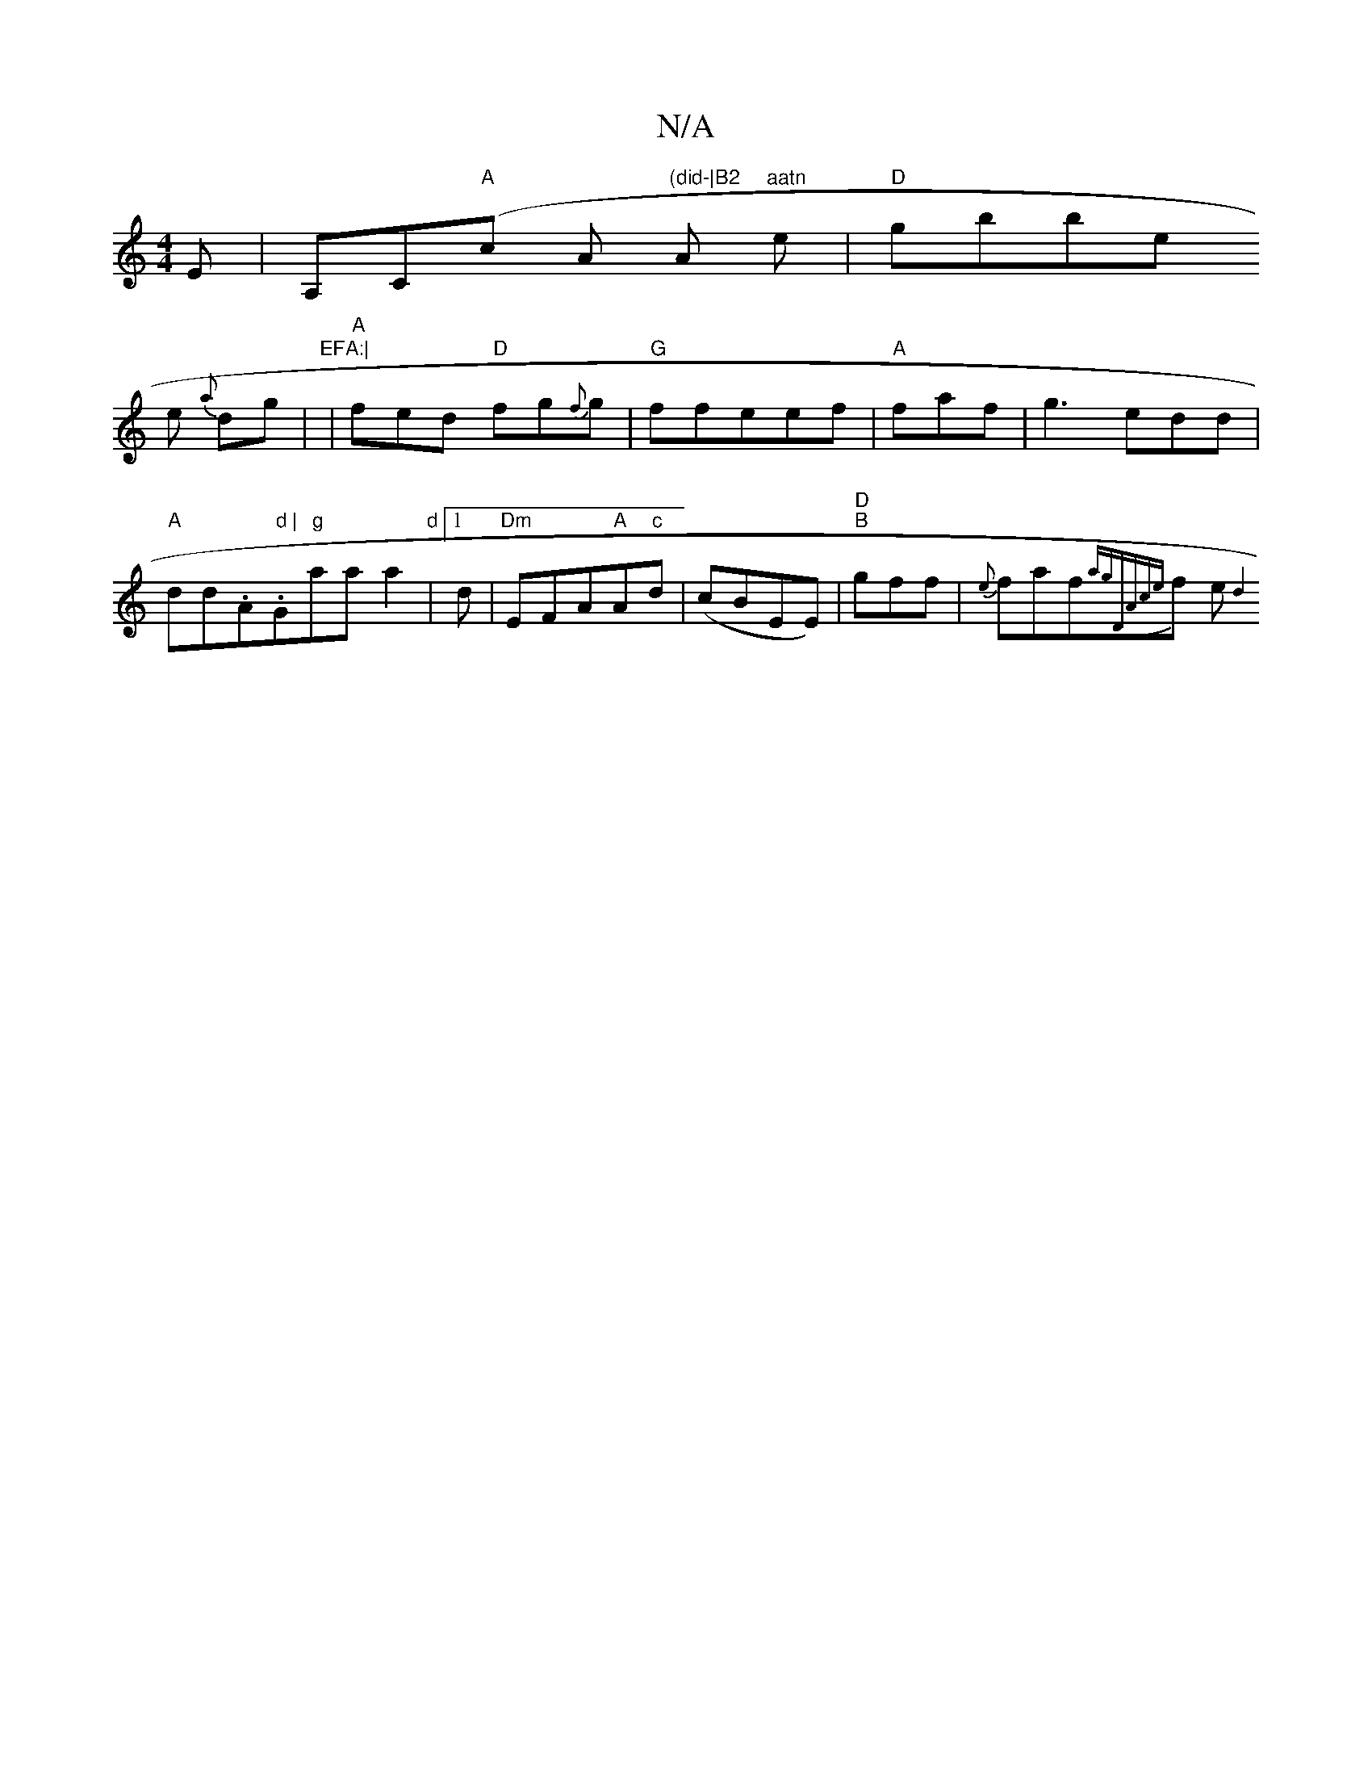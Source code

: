 X:1
T:N/A
M:4/4
R:N/A
K:Cmajor
2 E |
A,C"A"(c A "(did-|B2"A"aatn
e|"D"gbbe! he{a} dg |"EFA:|
| "A"fed "D"fg{f}g|"G"ffeef|"A"fmaf | g3 edd|"A"dd.A." d |"G"g"aa a2|"d"[1 d|"Dm"EFA"A"A"c"d|(cBEE)|"D""B"gff|{e}faf{ag|"Dm"Ac|{e}f e{|d4: